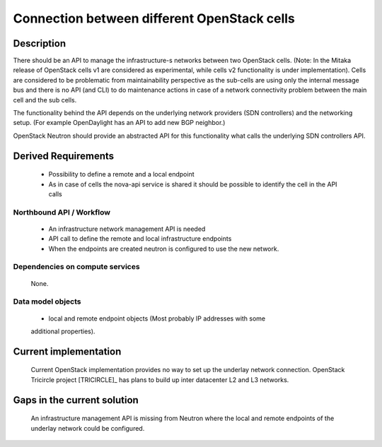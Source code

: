 .. This work is licensed under a Creative Commons Attribution 4.0 International License.
.. http://creativecommons.org/licenses/by/4.0

Connection between different OpenStack cells
--------------------------------------------
Description
~~~~~~~~~~~
There should be an API to manage the infrastructure-s networks between two
OpenStack cells. (Note: In the Mitaka release of OpenStack cells v1 are
considered as experimental, while cells v2 functionality is under
implementation). Cells are considered to be problematic from maintainability
perspective as the sub-cells are using only the internal message bus and there
is no API (and CLI) to do maintenance actions in case of a network connectivity
problem between the main cell and the sub cells.

The functionality behind the API depends on the underlying network providers (SDN
controllers) and the networking setup.
(For example OpenDaylight has an API to add new BGP neighbor.)

OpenStack Neutron should provide an abstracted API for this functionality what
calls the underlying SDN controllers API.

Derived Requirements
~~~~~~~~~~~~~~~~~~~~~
   - Possibility to define a remote and a local endpoint
   - As in case of cells the nova-api service is shared it should be possible
     to identify the cell in the API calls

Northbound API / Workflow
+++++++++++++++++++++++++
   - An infrastructure network management API is needed
   - API call to define the remote and local infrastructure endpoints
   - When the endpoints are created neutron is configured to use the new network.

Dependencies on compute services
++++++++++++++++++++++++++++++++
   None.

Data model objects
++++++++++++++++++
   - local and remote endpoint objects (Most probably IP addresses with some
   additional properties).

Current implementation
~~~~~~~~~~~~~~~~~~~~~~
  Current OpenStack implementation provides no way to set up the underlay
  network connection.
  OpenStack Tricircle project [TRICIRCLE]_
  has plans to build up inter datacenter L2 and L3 networks.

Gaps in the current solution
~~~~~~~~~~~~~~~~~~~~~~~~~~~~
  An infrastructure management API is missing from Neutron where the local and
  remote endpoints of the underlay network could be configured.
